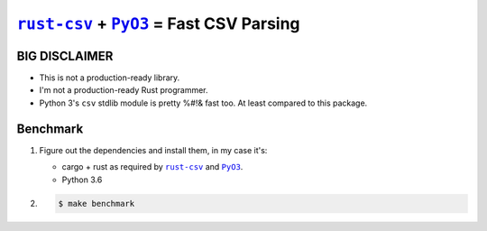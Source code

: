 .. |rust-csv| replace:: ``rust-csv``
.. _rust-csv: https://github.com/BurntSushi/rust-csv

.. |pyo3| replace:: ``PyO3``
.. _pyo3: https://github.com/PyO3/pyo3

################################################################################
                     |rust-csv|_ + |PyO3|_ = Fast CSV Parsing
################################################################################

BIG DISCLAIMER
================================================================================

-   This is not a production-ready library.
-   I'm not a production-ready Rust programmer.
-   Python 3's ``csv`` stdlib module is pretty %#!& fast too. At least compared
    to this package.


Benchmark
================================================================================

1.  Figure out the dependencies and install them, in my case it's:

    -   cargo + rust as required by |rust-csv|_ and |pyo3|_.
    -   Python 3.6

2.

    .. code-block:: console

        $ make benchmark
